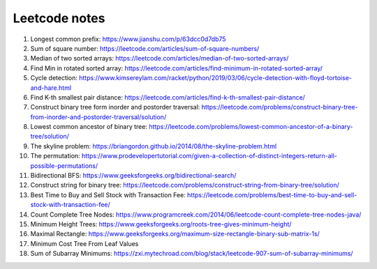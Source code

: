 **************
Leetcode notes
**************

#. Longest common prefix: https://www.jianshu.com/p/63dcc0d7db75
#. Sum of square number: https://leetcode.com/articles/sum-of-square-numbers/
#. Median of two sorted arrays: https://leetcode.com/articles/median-of-two-sorted-arrays/
#. Find Min in rotated sorted array: https://leetcode.com/articles/find-minimum-in-rotated-sorted-array/
#. Cycle detection: https://www.kimsereylam.com/racket/python/2019/03/06/cycle-detection-with-floyd-tortoise-and-hare.html
#. Find K-th smallest pair distance: https://leetcode.com/articles/find-k-th-smallest-pair-distance/
#. Construct binary tree form inorder and postorder traversal: https://leetcode.com/problems/construct-binary-tree-from-inorder-and-postorder-traversal/solution/
#. Lowest common ancestor of binary tree: https://leetcode.com/problems/lowest-common-ancestor-of-a-binary-tree/solution/
#. The skyline problem: https://briangordon.github.io/2014/08/the-skyline-problem.html
#. The permutation: https://www.prodevelopertutorial.com/given-a-collection-of-distinct-integers-return-all-possible-permutations/
#. Bidirectional BFS: https://www.geeksforgeeks.org/bidirectional-search/
#. Construct string for binary tree: https://leetcode.com/problems/construct-string-from-binary-tree/solution/
#. Best Time to Buy and Sell Stock with Transaction Fee: https://leetcode.com/problems/best-time-to-buy-and-sell-stock-with-transaction-fee/
#. Count Complete Tree Nodes: https://www.programcreek.com/2014/06/leetcode-count-complete-tree-nodes-java/
#. Minimum Height Trees: https://www.geeksforgeeks.org/roots-tree-gives-minimum-height/
#. Maximal Rectangle: https://www.geeksforgeeks.org/maximum-size-rectangle-binary-sub-matrix-1s/
#. Minimum Cost Tree From Leaf Values
#. Sum of Subarray Minimums: https://zxi.mytechroad.com/blog/stack/leetcode-907-sum-of-subarray-minimums/
